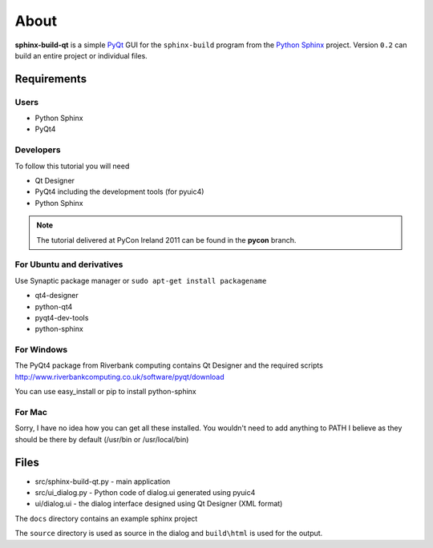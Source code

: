 About
=====
**sphinx-build-qt** is a simple 
`PyQt <http://www.riverbankcomputing.co.uk/software/pyqt/intro>`_ GUI for 
the ``sphinx-build`` program from the 
`Python Sphinx <http://sphinx.pocoo.org>`_ project. Version ``0.2`` can 
build an entire project or individual files. 

.. image:: https://github.com/vkvn/sphinx-build-qt/raw/master/images/screenshot-0.2.png 

Requirements
------------

Users
.....
* Python Sphinx
* PyQt4

Developers
..........
To follow this tutorial you will need

* Qt Designer
* PyQt4 including the development tools (for pyuic4)
* Python Sphinx

.. note::
    
    The tutorial delivered at PyCon Ireland 2011 can be found in the **pycon** 
    branch.

For Ubuntu and derivatives
...........................
Use Synaptic package manager or ``sudo apt-get install packagename``

* qt4-designer
* python-qt4 
* pyqt4-dev-tools
* python-sphinx

For Windows
...........
The PyQt4 package from Riverbank computing contains Qt Designer 
and the required scripts
http://www.riverbankcomputing.co.uk/software/pyqt/download

You can use easy_install or pip to install python-sphinx

For Mac
.......
Sorry, I have no idea how you can get all these installed.
You wouldn't need to add anything to PATH I believe as they should be there
by default (/usr/bin or /usr/local/bin)

Files
-----
* src/sphinx-build-qt.py - main application
* src/ui_dialog.py - Python code of dialog.ui generated using pyuic4
* ui/dialog.ui - the dialog interface designed using Qt Designer (XML format)

The ``docs`` directory contains an example sphinx project

The ``source`` directory is used as source in the dialog and ``build\html`` is
used for the output.

